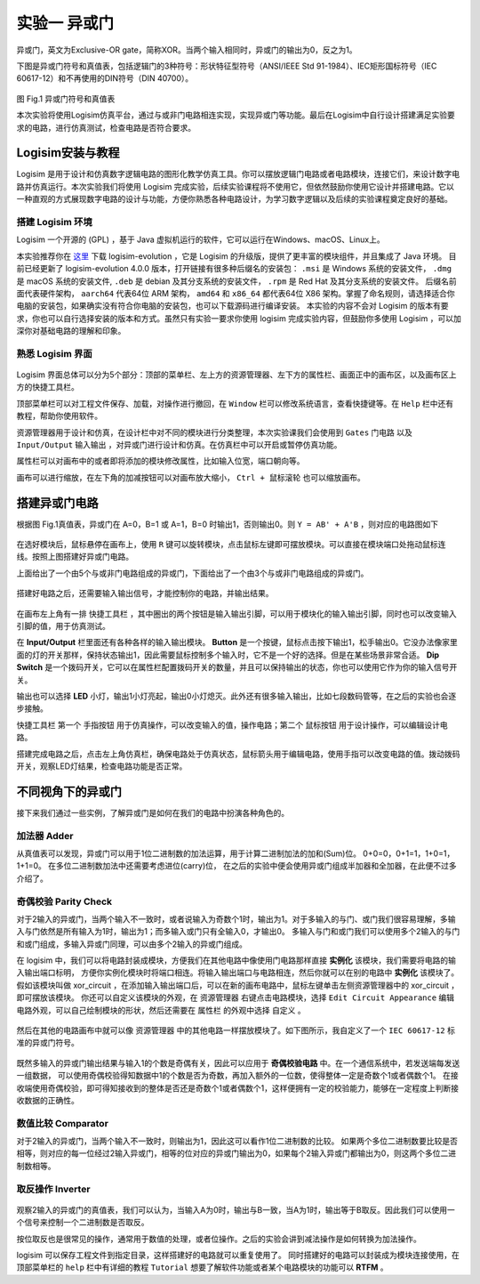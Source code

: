 实验一 异或门
============================

异或门，英文为Exclusive-OR gate，简称XOR。当两个输入相同时，异或门的输出为0，反之为1。

下图是异或门符号和真值表，包括逻辑门的3种符号：形状特征型符号（ANSI/IEEE Std 91-1984）、IEC矩形国标符号（IEC 60617-12）和不再使用的DIN符号（DIN 40700）。

.. figure:: ../picture/lab1/XOR_truthtable.png
   :alt: 异或门符号和真值表
   :align: center

图 Fig.1 异或门符号和真值表

本次实验将使用Logisim仿真平台，通过与或非门电路相连实现，实现异或门等功能。最后在Logisim中自行设计搭建满足实验要求的电路，进行仿真测试，检查电路是否符合要求。

Logisim安装与教程
~~~~~~~~~~~~~~~~~~~~~

Logisim 是用于设计和仿真数字逻辑电路的图形化教学仿真工具。你可以摆放逻辑门电路或者电路模块，连接它们，来设计数字电路并仿真运行。本次实验我们将使用 Logisim 完成实验，后续实验课程将不使用它，但依然鼓励你使用它设计并搭建电路。它以一种直观的方式展现数字电路的设计与功能，方便你熟悉各种电路设计，为学习数字逻辑以及后续的实验课程奠定良好的基础。

搭建 Logisim 环境
-----------------------

Logisim 一个开源的 (GPL) ，基于 Java 虚拟机运行的软件，它可以运行在Windows、macOS、Linux上。

本实验推荐你在 `这里 <https://github.com/logisim-evolution/logisim-evolution/releases>`_ 下载 logisim-evolution ，它是 Logisim 的升级版，提供了更丰富的模块组件，并且集成了 Java 环境。
目前已经更新了 logisim-evolution 4.0.0 版本，打开链接有很多种后缀名的安装包： ``.msi`` 是 Windows 系统的安装文件， ``.dmg`` 是 macOS 系统的安装文件, ``.deb`` 是 debian 及其分支系统的安装文件， ``.rpm`` 是 Red Hat 及其分支系统的安装文件。
后缀名前面代表硬件架构， ``aarch64`` 代表64位 ARM 架构， ``amd64`` 和 ``x86_64`` 都代表64位 X86 架构。掌握了命名规则，请选择适合你电脑的安装包，如果确实没有符合你电脑的安装包，也可以下载源码进行编译安装。
本实验的内容不会对 Logisim 的版本有要求，你也可以自行选择安装的版本和方式。虽然只有实验一要求你使用 logisim 完成实验内容，但鼓励你多使用 Logisim ，可以加深你对基础电路的理解和印象。

熟悉 Logisim 界面
-----------------------

.. figure:: ../picture/lab1/logisim.png
   :alt: logisim界面
   :align: center


Logisim 界面总体可以分为5个部分：顶部的菜单栏、左上方的资源管理器、左下方的属性栏、画面正中的画布区，以及画布区上方的快捷工具栏。


顶部菜单栏可以对工程文件保存、加载，对操作进行撤回，在 ``Window`` 栏可以修改系统语言，查看快捷键等。在 ``Help`` 栏中还有教程，帮助你使用软件。


资源管理器用于设计和仿真，在设计栏中对不同的模块进行分类整理，本次实验课我们会使用到 ``Gates`` 门电路 以及 ``Input/Output`` 输入输出 ，对异或门进行设计和仿真。在仿真栏中可以开启或暂停仿真功能。


属性栏可以对画布中的或者即将添加的模块修改属性，比如输入位宽，端口朝向等。


画布可以进行缩放，在左下角的加减按钮可以对画布放大缩小， ``Ctrl + 鼠标滚轮`` 也可以缩放画布。


.. figure:: ../picture/lab1/zoom_bar.png
   :alt: zoom_bar
   :align: center


搭建异或门电路
~~~~~~~~~~~~~~~~~~~~~~~~~~~~~~~~~~~~~


.. raw:: html

   <div class="admonition myhint">
     <p class="admonition-title">若 Logisim UI 崩溃</p>
     <p>如果你在使用 Logisim 的过程中遇到图形化界面崩溃，有严重的显示问题，影响使用该软件。
     在 <a class="reference external" href="https://blog.gitcode.com/ebfa6c46055d4d76975c7cf1912f29da.html">这里</a>
     提到这个问题的可能原因，Logisim 会在之后的版本中修复这个问题。不管使用哪个版本的 Logisim ，或者哪个版本的 Java ，
     都会导致图形化界面崩溃。我使用 Nvidia 30系显卡时遇到这个问题，如今更换显卡后问题消失了。
     4.0.0版本更新似乎并没有提到修复了该问题，如果你遇到这个问题可以在虚拟机中运行 Logisim ，可以避免这个问题。</p>
   </div>


根据图 Fig.1真值表，异或门在 A=0，B=1 或 A=1，B=0 时输出1，否则输出0。则 ``Y = AB' + A'B`` ，则对应的电路图如下


.. figure:: ../picture/lab1/xor_circuit1.png
   :alt: xor_circuit1
   :align: center


在选好模块后，鼠标悬停在画布上，使用 ``R`` 键可以旋转模块，点击鼠标左键即可摆放模块。可以直接在模块端口处拖动鼠标连线。按照上图搭建好异或门电路。


上面给出了一个由5个与或非门电路组成的异或门，下面给出了一个由3个与或非门电路组成的异或门。


.. figure:: ../picture/lab1/xor_circuit2.png
   :alt: xor_circuit2
   :align: center


.. raw:: html

   <div class="admonition mytodo">
      <p class="admonition-title">德·摩根定律</p>
      <p>通过德·摩根定律转换第二个电路图，使用3个与或非门 (与、或、非、与非、或非) 组成异或门。
      <strong>请将搭建完成的电路图截图保存，并放在实验报告中。</strong></p>
   </div>


搭建好电路之后，还需要输入输出信号，才能控制你的电路，并输出结果。


.. figure:: ../picture/lab1/quick_bar.png
   :alt: quick_bar
   :align: center


在画布左上角有一排 ``快捷工具栏`` ，其中圈出的两个按钮是输入输出引脚，可以用于模块化的输入输出引脚，同时也可以改变输入引脚的值，用于仿真测试。


在 **Input/Output** 栏里面还有各种各样的输入输出模块。
**Button** 是一个按键，鼠标点击按下输出1，松手输出0。它没办法像家里面的灯的开关那样，保持状态输出1，因此需要鼠标控制多个输入时，它不是一个好的选择。但是在某些场景非常合适。
**Dip Switch** 是一个拨码开关，它可以在属性栏配置拨码开关的数量，并且可以保持输出的状态，你也可以使用它作为你的输入信号开关。

输出也可以选择 **LED** 小灯，输出1小灯亮起，输出0小灯熄灭。此外还有很多输入输出，比如七段数码管等，在之后的实验也会逐步接触。


``快捷工具栏`` 第一个 ``手指按钮`` 用于仿真操作，可以改变输入的值，操作电路；第二个 ``鼠标按钮`` 用于设计操作，可以编辑设计电路。

.. raw:: html

   <div class="admonition myquestion">
      <p class="admonition-title">生活中的开关按键</p>
      <p>按键的功能是正常输出0，当用户使用鼠标按下按键时，输出为1，松开鼠标后输出为0。拨码开关是往上拨动输出为1，往下拨动输出为0。
      你可以查阅并举一些实例，并说明生活中常见的开关与他们的功能相同吗？</p>
   </div>


搭建完成电路之后，点击左上角仿真栏，确保电路处于仿真状态，鼠标箭头用于编辑电路，使用手指可以改变电路的值。拨动拨码开关，观察LED灯结果，检查电路功能是否正常。

.. figure:: ../picture/lab1/how2simulate.png
   :alt: how2simulate
   :align: center


不同视角下的异或门
~~~~~~~~~~~~~~~~~~~~~~~~

接下来我们通过一些实例，了解异或门是如何在我们的电路中扮演各种角色的。


加法器 Adder
-------------

从真值表可以发现，异或门可以用于1位二进制数的加法运算，用于计算二进制加法的加和(Sum)位。
0+0=0，0+1=1，1+0=1，1+1=0。
在多位二进制数加法中还需要考虑进位(carry)位，
在之后的实验中便会使用异或门组成半加器和全加器，在此便不过多介绍了。

奇偶校验 Parity Check
-----------------------------------

对于2输入的异或门，当两个输入不一致时，或者说输入为奇数个1时，输出为1。对于多输入的与门、或门我们很容易理解，多输入与门依然是所有输入为1时，输出为1；而多输入或门只有全输入0，才输出0。
多输入与门和或门我们可以使用多个2输入的与门和或门组成，多输入异或门同理，可以由多个2输入的异或门组成。


.. raw:: html

   <div class="admonition myhint">
     <p class="admonition-title">模块化设计</p>
     <p>在高级语言中，如果有一段代码会在很多地方使用，可以将这段代码变成一个函数，方便在各个地方调用它，这样可以缩减代码和程序的体积。
     在电路设计中，我们也可以把设计好的一块电路作为一个模块，方便我们在各个电路中<strong>实例化</strong>它，提高我们对电路的理解和掌控。</p>
     <p>如果我在一个画布内绘制了10000个门电路，还容易理解、修改、测试电路吗？如果是10个电路模块呢，我们可以通过模块名字、注释信息等了解模块，
     方便我们理解其设计，修改电路，定位问题。就像是高级语言中，很少有一个函数写几千行代码的。</p>
   </div>


在 logisim 中，我们可以将电路封装成模块，方便我们在其他电路中像使用门电路那样直接 **实例化** 该模块，我们需要将电路的输入输出端口标明，
方便你实例化模块时将端口相连。将输入输出端口与电路相连，然后你就可以在别的电路中 **实例化** 该模块了。
假如该模块叫做 xor_circuit ，在添加输入输出端口后，可以在新的画布电路中，鼠标左键单击左侧资源管理器中的 xor_circuit ，即可摆放该模块。
你还可以自定义该模块的外观，在 ``资源管理器`` 右键点击电路模块，选择 ``Edit Circuit Appearance`` 编辑电路外观，可以自己绘制模块的形状，然后还需要在 ``属性栏`` 的外观中选择 ``自定义`` 。


.. figure:: ../picture/lab1/Edit_Circuit_Appearance.png
   :alt: Edit_Circuit_Appearance
   :align: center


然后在其他的电路画布中就可以像 ``资源管理器`` 中的其他电路一样摆放模块了。如下图所示，我自定义了一个 ``IEC 60617-12`` 标准的异或门符号。


.. figure:: ../picture/lab1/custom_appearance.png
   :alt: custom_appearance
   :align: center


.. raw:: html

   <div class="admonition mytodo">
      <p class="admonition-title">使用2输入异或门搭建4输入异或门</p>
      <p>4输入的与门功能与2输入的与门相同，当4个输入全为1时，输出为1，否则为0。按照搭建4输入与门的方法使用2输入的异或门搭建4输入的异或门。
      <strong>请将搭建完成的电路图截图保存，并放在实验报告中。
      并回答多输入异或门的输出是否与输入1的个数是奇偶有关？为什么呢？</strong></p>
   </div>


.. raw:: html

   <div class="admonition myquestion">
      <p class="admonition-title">多输入异或门的搭建方法</p>
      <p>尝试不同的搭建方式，最后的功能都是一样的吗？哪种搭建的方式更好呢？</p>
   </div>


既然多输入的异或门输出结果与输入1的个数是奇偶有关，因此可以应用于 **奇偶校验电路** 中。在一个通信系统中，若发送端每发送一组数据，
可以使用奇偶校验得知数据中1的个数是否为奇数，再加入额外的一位数，使得整体一定是奇数个1或者偶数个1。
在接收端使用奇偶校验，即可得知接收到的整体是否还是奇数个1或者偶数个1，这样便拥有一定的校验能力，能够在一定程度上判断接收数据的正确性。


数值比较 Comparator
-----------------------------------

对于2输入的异或门，当两个输入不一致时，则输出为1，因此这可以看作1位二进制数的比较。
如果两个多位二进制数要比较是否相等，则对应的每一位经过2输入异或门，相等的位对应的异或门输出为0，如果每个2输入异或门都输出为0，则这两个多位二进制数相等。


.. raw:: html

   <div class="admonition mytodo">
      <p class="admonition-title">8位二进制数比较器</p>
      <p>搭建一个8位二进制数比较器，如果两个数相等，则结果输出0，不相同则输出1。使用电路对多个2输入异或门的输出进行判断，如果所有异或门输出都为0，那么说明两个数相等，结果应该输出为0。
      <strong>请将搭建完成的电路图截图保存，并放在实验报告中。</strong></p>
   </div>



取反操作 Inverter
-----------------------------------

.. figure:: ../picture/lab1/xor_truthtable1.png
   :alt: xor_truthtable1
   :align: center


观察2输入的异或门的真值表，我们可以认为，当输入A为0时，输出与B一致，当A为1时，输出等于B取反。因此我们可以使用一个信号来控制一个二进制数是否取反。


.. raw:: html

   <div class="admonition mytodo">
      <p class="admonition-title">控制8位二进制数取反操作</p>
      <p>搭建一个8位二进制数取反控制电路。有一个控制信号，如果控制信号为1，则对8位二进制数进行取反操作，如果控制信号为0，则不进行取反操作。
      控制信号输入每一个2输入异或门，即可控制每一位输入二进制数的取反操作。
      <strong>请将搭建完成的电路图截图保存，并放在实验报告中。</strong></p>
   </div>


按位取反也是很常见的操作，通常用于数值的处理，或者位操作。之后的实验会讲到减法操作是如何转换为加法操作。


.. raw:: html

   <div class="admonition mycaution">
      <p class="admonition-title">再次提醒</p>
      <p>不要忘记橙色的提示框内容是实验必做内容！需要写到实验报告中提交的内容！
      实验报告模板在<a class="reference external" href="https://gitee.com/cocoa_gitee/course_-fcma201_25-fall">Course_FCMA201_25Fall</a>中，
      如果你的本地仓库中没有实验报告模板，请使用 git pull 更新本地仓库。</p>
   </div>


logisim 可以保存工程文件到指定目录，这样搭建好的电路就可以重复使用了。
同时搭建好的电路可以封装成为模块连接使用，在顶部菜单栏的 ``help`` 栏中有详细的教程 ``Tutorial`` 想要了解软件功能或者某个电路模块的功能可以 **RTFM** 。

